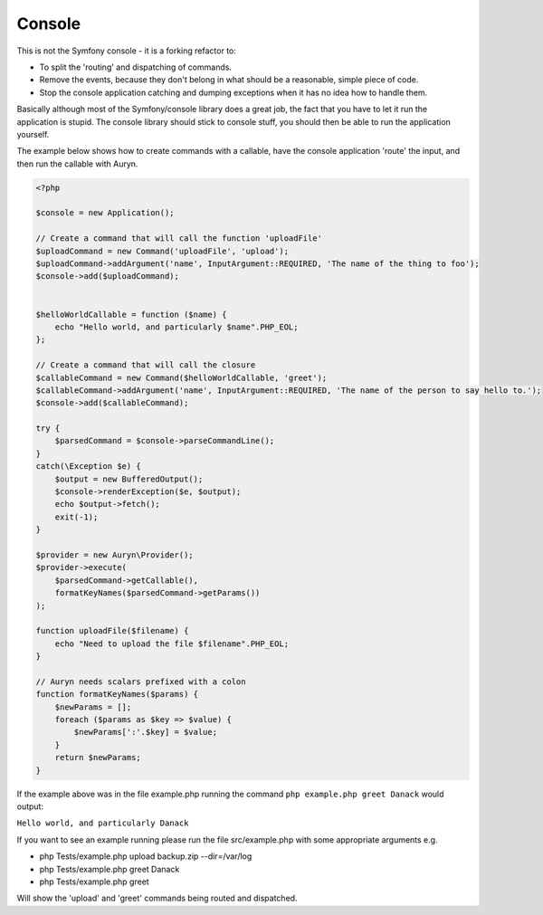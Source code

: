 Console
=======

This is not the Symfony console - it is a forking refactor to:

* To split the 'routing' and dispatching of commands.
* Remove the events, because they don't belong in what should be a reasonable, simple piece of code.
* Stop the console application catching and dumping exceptions when it has no idea how to handle them.


Basically although most of the Symfony/console library does a great job, the fact that you have to let it run the application is stupid. The console library should stick to console stuff, you should then be able to run the application yourself.


The example below shows how to create commands with a callable, have the console application 'route' the input, and then run the callable with Auryn.


.. code-block:: php

    <?php

    $console = new Application();

    // Create a command that will call the function 'uploadFile'
    $uploadCommand = new Command('uploadFile', 'upload');
    $uploadCommand->addArgument('name', InputArgument::REQUIRED, 'The name of the thing to foo');
    $console->add($uploadCommand);

    
    $helloWorldCallable = function ($name) {
        echo "Hello world, and particularly $name".PHP_EOL;
    };
    
    // Create a command that will call the closure
    $callableCommand = new Command($helloWorldCallable, 'greet');
    $callableCommand->addArgument('name', InputArgument::REQUIRED, 'The name of the person to say hello to.');
    $console->add($callableCommand);
    
    try {
        $parsedCommand = $console->parseCommandLine();
    }
    catch(\Exception $e) {
        $output = new BufferedOutput();
        $console->renderException($e, $output);
        echo $output->fetch();
        exit(-1);
    }
    
    $provider = new Auryn\Provider();
    $provider->execute(
        $parsedCommand->getCallable(),
        formatKeyNames($parsedCommand->getParams())
    );

    function uploadFile($filename) {
        echo "Need to upload the file $filename".PHP_EOL;
    }

    // Auryn needs scalars prefixed with a colon
    function formatKeyNames($params) {
        $newParams = [];
        foreach ($params as $key => $value) {
            $newParams[':'.$key] = $value;
        }
        return $newParams;
    }


If the example above was in the file example.php running the command ``php example.php greet Danack`` would output:

``Hello world, and particularly Danack``


If you want to see an example running please run the file src/example.php with some appropriate arguments e.g.

* php Tests/example.php upload backup.zip --dir=/var/log
* php Tests/example.php greet Danack
* php Tests/example.php greet

Will show the 'upload' and 'greet' commands being routed and dispatched.
